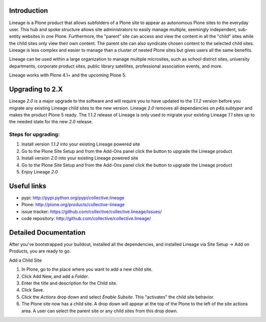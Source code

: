 Introduction
============

.. image:: http://www.sixfeetup.com/logos/lineage.gif
   :height: 144
   :width: 220
   :alt: Lineage
   :align: left

Lineage is a Plone product that allows subfolders of a Plone site to
appear as autonomous Plone sites to the everyday user. This hub and
spoke structure allows site administrators to easily manage multiple,
seemingly independent, sub-entity websites in one Plone. Furthermore,
the "parent" site can access and view the content in all the "child"
sites while the child sites only view their own content. The parent site
can also syndicate chosen content to the selected child sites. Lineage
is less complex and easier to manage than a cluster of nested Plone
sites but gives users all the same benefits.

Lineage can be used within a large organization to manage multiple
microsites, such as school district sites, university departments,
corporate product sites, public library satellites,  professional
association events, and more.

Lineage works with Plone 4.1+ and the upcoming Plone 5.


Upgrading to 2.X
================

Lineage `2.0` is a major upgrade to the software and will require you to have
updated to the `1.1.2` version before you migrate any existing Lineage child
sites to the new version. Lineage `2.0` removes all dependancies on
`p4a.subtyper` and makes the product Plone 5 ready. The `1.1.2` release of
Lineage is only used to migrate your existing Lineage `1.1` sites up to the
needed state for the new `2.0` release.

Steps for upgrading:
--------------------

1. Install version `1.1.2` into your existing Lineage powered site
2. Go to the Plone Site Setup and from the Add-Ons panel click the button to
   upgrade the Lineage product
3. Install version `2.0` into your existing Lineage powered site
4. Go to the Plone Site Setup and from the Add-Ons panel click the button to
   upgrade the Lineage product
5. Enjoy Lineage `2.0`


Useful links
============

- pypi: http://pypi.python.org/pypi/collective.lineage
- Plone: http://plone.org/products/collective-lineage
- issue tracker: https://github.com/collective/collective.lineage/issues/
- code repository: http://github.com/collective/collective.lineage/


Detailed Documentation
======================

After you've bootstrapped your buildout, installed all the dependencies,
and installed Lineage via Site Setup -> Add on Products, you are ready
to go.

Add a Child Site

1. In Plone, go to the place where you want to add a new child site.
2. Click Add New, and add a `Folder`.
3. Enter the title and description for the Child site.
4. Click Save.
5. Click the `Actions` drop down and select `Enable Subsite`. This
   "activates" the child site behavior.
6. The Plone site now has a child site. A drop down will appear at the
   top of the Plone to the left of the site actions area. A user can
   select the parent site or any child sites from this drop down.
